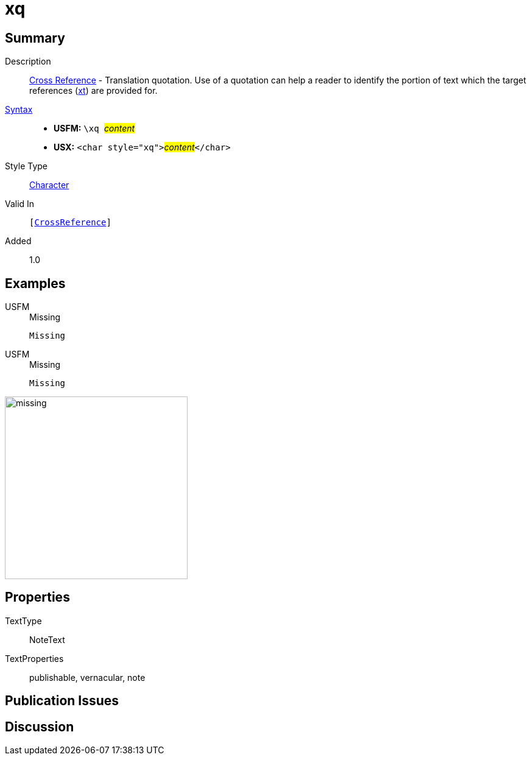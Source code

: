 = xq
:description: Cross Reference - Translation quotation
:url-repo: https://github.com/usfm-bible/tcdocs/blob/main/markers/char/xk.adoc
:noindex:
ifndef::localdir[]
:source-highlighter: rouge
:localdir: ../
endif::[]
:imagesdir: {localdir}/images

// tag::public[]

== Summary

Description:: xref:note:crossref/index.adoc[Cross Reference] - Translation quotation. Use of a quotation can help a reader to identify the portion of text which the target references (xref:notes:crossref/xt[xt]) are provided for.
xref:ROOT:syntax-docs.adoc#_syntax[Syntax]::
* *USFM:* ``++\xq ++``#__content__#
* *USX:* ``++<char style="xq">++``#__content__#``++</char>++``
Style Type:: xref:char:index.adoc[Character]
Valid In:: `[xref:note:crossref/index.adoc[CrossReference]]`
// tag::spec[]
Added:: 1.0
// end::spec[]

== Examples

[tabs]
======
USFM::
+
.Missing
[source#src-usfm-char-xq_1,usfm,highlight=1]
----
Missing
----
USFM::
+
.Missing
[source#src-usx-char-xq_1,xml,highlight=1]
----
Missing
----
======

image::char/missing.jpg[,300]

== Properties

TextType:: NoteText
TextProperties:: publishable, vernacular, note

== Publication Issues

// end::public[]

== Discussion
